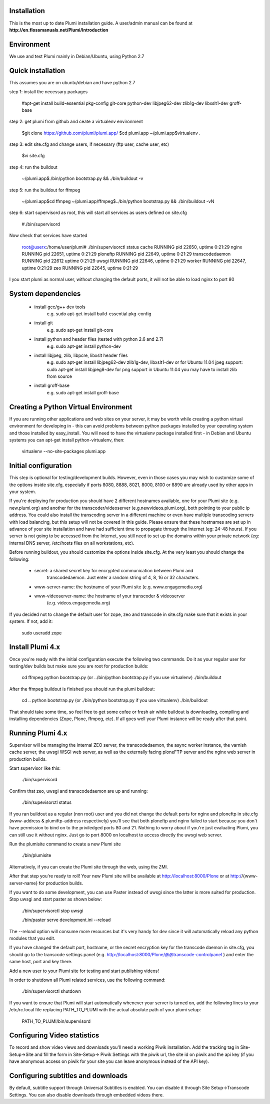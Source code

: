 Installation
============

This is the most up to date Plumi installation guide. A user/admin manual can be found at
**http://en.flossmanuals.net/Plumi/Introduction**

Environment
===========

We use and test Plumi mainly in Debian/Ubuntu, using Python 2.7

Quick installation
==================

This assumes you are on ubuntu/debian and have python 2.7

step 1: install the necessary packages

    #apt-get install build-essential pkg-config git-core python-dev libjpeg62-dev zlib1g-dev libxslt1-dev groff-base

step 2: get plumi from github and ceate a virtualenv environment

    $git clone https://github.com/plumi/plumi.app/
    $cd plumi.app
    ~/plumi.app$virtualenv . 

step 3: edit site.cfg and change users, if necessary (ftp user, cache user, etc)

    $vi site.cfg

step 4: run the buildout 

    ~/plumi.app$./bin/python bootstrap.py && ./bin/buildout -v

step 5: run the buildout for ffmpeg

    ~/plumi.app$cd ffmpeg
    ~/plumi.app/ffmpeg$../bin/python bootstrap.py && ./bin/buildout -vN

step 6: start supervisord as root, this will start all services as users defined on site.cfg

    #./bin/supervisord

Now check that services have started

    root@userx:/home/user/plumi# ./bin/supervisorctl status
    cache                            RUNNING    pid 22650, uptime 0:21:29
    nginx                            RUNNING    pid 22651, uptime 0:21:29
    ploneftp                         RUNNING    pid 22649, uptime 0:21:29
    transcodedaemon                  RUNNING    pid 22612  uptime 0:21:29
    uwsgi                            RUNNING    pid 22646, uptime 0:21:29
    worker                           RUNNING    pid 22647, uptime 0:21:29
    zeo                              RUNNING    pid 22645, uptime 0:21:29


I you start plumi as normal user, without changing the default ports, it will not be able to load nginx to port 80 

System dependencies
===================

 * install gcc/g++ dev tools
    e.g. sudo apt-get install build-essential pkg-config
 * install git
    e.g. sudo apt-get install git-core
 * install python and header files (tested with python 2.6 and 2.7)
    e.g. sudo apt-get install python-dev
 * install libjpeg, zlib, libpcre, libxslt header files
    e.g. sudo apt-get install libjpeg62-dev zlib1g-dev, libxslt1-dev
    or for Ubuntu 11.04 jpeg support: sudo apt-get install libjpeg8-dev
    for png support in Ubuntu 11.04 you may have to install zlib from source
 * install groff-base
    e.g. sudo apt-get install groff-base


Creating a Python Virtual Environment
=====================================

If you are running other applications and web sites on your server, 
it may be worth while creating a python virtual environment for developing
in - this can avoid problems between python packages installed by your 
operating system and those installed by easy_install. 
You will need to have the virtualenv package installed first - in Debian and
Ubuntu systems you can apt-get install python-virtualenv, then:

    virtualenv --no-site-packages plumi.app


Initial configuration
======================

This step is optional for testing/development builds. However, even in those 
cases you may wish to customize some of the options inside site.cfg, especially 
if ports 8080, 8888, 8021, 8000, 8100 or 8890 are already used by other apps in 
your system. 

If you're deploying for production you should have 2 different hostnames 
available, one for your Plumi site (e.g. new.plumi.org) and another for the 
transcoder/videoserver (e.g.newvideos.plumi.org), both pointing to your public 
ip address. You could also install the transcoding server in a different 
machine or even have multiple transcoding servers with load balancing, but this 
setup will not be covered in this guide. Please ensure that these hostnames are 
set up in advance of your site installation and have had sufficient time to 
propagate through the Internet (eg: 24-48 hours). If you server is not going to 
be accessed from the Internet, you still need to set up the domains within your 
private network (eg: internal DNS server, /etc/hosts files on all workstations, 
etc).

Before running buildout, you should customize the options inside site.cfg. 
At the very least you should change the following:

  * secret: a shared secret key for encrypted communication between Plumi and
      transcodedaemon. Just enter a random string of 4, 8, 16 or 32 characters.
  * www-server-name: the hostname of your Plumi site (e.g. www.engagemedia.org)
  * www-videoserver-name: the hostname of your transcoder & videoserver
      (e.g. videos.engagemedia.org)

If you decided not to change the default user for zope, zeo and transcode in 
site.cfg make sure that it exists in your system. If not, add it:

    sudo useradd zope
   

Install Plumi 4.x 
=================

Once you're ready with the initial configuration execute the following two 
commands. Do it as your regular user for testing/dev builds but make sure you 
are root for production builds:

    cd ffmpeg
    python bootstrap.py (or ../bin/python bootstrap.py if you use virtualenv)
    ./bin/buildout

After the ffmpeg buildout is finished you should run the plumi buildout:

    cd ..
    python bootstrap.py (or ./bin/python bootstrap.py if you use virtualenv)
    ./bin/buildout

That should take some time, so feel free to get some cofee or fresh air while
buildout is downloading, compiling and installing dependencies (Zope, Plone,
ffmpeg, etc). If all goes well your Plumi instance will be ready after that
point.


Running Plumi 4.x 
==================

Supervisor will be managing the internal ZEO server, the transcodedaemon, 
the async worker instance, the varnish cache server, the uwsgi WSGI web 
server, as well as the externally facing ploneFTP server and the nginx web 
server in production builds.

Start supervisor like this:

    ./bin/supervisord

Confirm that zeo, uwsgi and transcodedaemon are up and running:

    ./bin/supevisorctl status
  
If you ran buildout as a regular (non root) user and you did not change the 
default ports for nginx and ploneftp in site.cfg (www-address & plumiftp-address 
respectively) you'll see that both ploneftp and nginx failed to start because
you don't have permission to bind on to the priviledged ports 80 and 21. 
Nothing to worry about if you're just evaluating Plumi, you can still use it
without nginx. Just go to port 8000 on localhost to access directly the uwsgi
web server. 

Run the plumisite command to create a new Plumi site

    ./bin/plumisite
  
Alternatively, if you can create the Plumi site through the web, using the ZMI. 

After that step you're ready to roll! Your new Plumi site will be available
at http://localhost:8000/Plone or at http://{www-server-name} for production
builds.

If you want to do some development, you can use Paster instead of uwsgi 
since the latter is more suited for production. Stop uwsgi and start paster 
as shown below:

    ./bin/supervisorctl stop uwsgi

    ./bin/paster serve development.ini --reload 

The --reload option will consume more resources but it's very handy for dev
since it will automatically reload any python modules that you edit.

If you have changed the default port, hostname, or the secret encryption key
for the transcode daemon in site.cfg, you should go to the transcode settings
panel (e.g. http://localhost:8000/Plone/@@transcode-controlpanel ) and enter
the same host, port and key there.

Add a new user to your Plumi site for testing and start publishing videos!


In order to shutdown all Plumi related services, use the following command:

    ./bin/supervisorctl shutdown

If you want to ensure that Plumi will start automatically whenever your server
is turned on, add the following lines to your /etc/rc.local file replacing
PATH_TO_PLUMI with the actual absolute path of your plumi setup:

    PATH_TO_PLUMI/bin/supervisord


Configuring Video statistics
=========================================

To record and show video views and downloads you'll need a working Piwik
installation. Add the tracking tag in Site-Setup->Site and fill the form in
Site-Setup-> Piwik Settings with the piwik url, the site id on piwik and the
api key (if you have anonymous access on piwik for your site you can leave
anonymous instead of the API key).


Configuring subtitles and downloads
==========================================

By default, subtitle support through Universal Subtitles is enabled. You can 
disable it through Site Setup->Transcode Settings. You can also disable 
downloads through embedded videos there.
